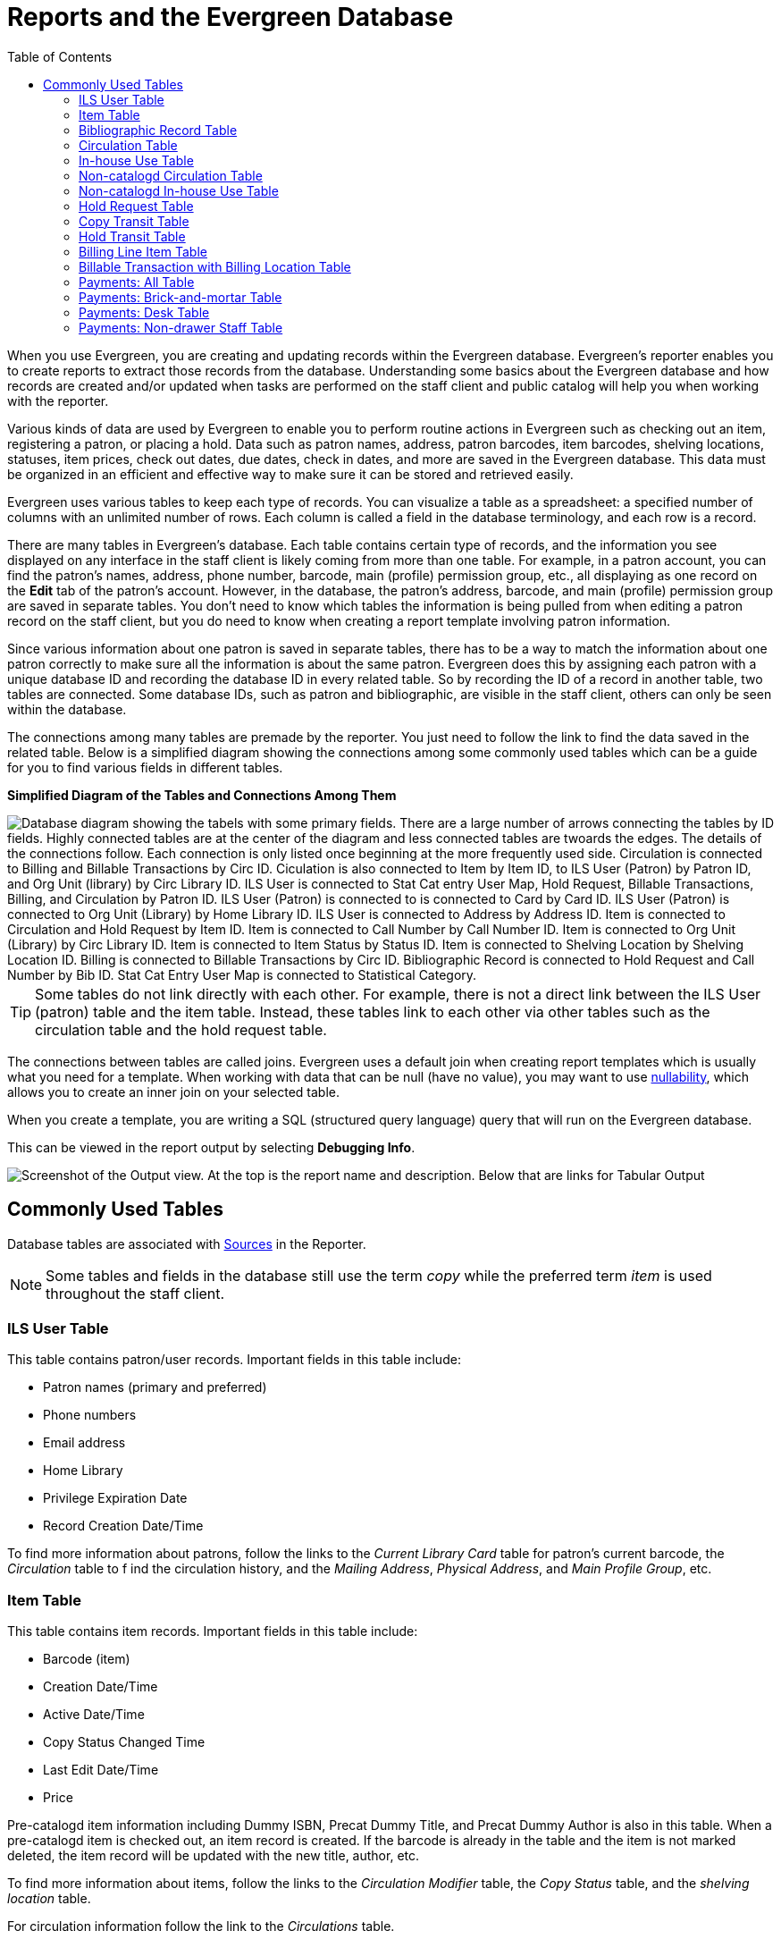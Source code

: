 [[reports_and_the_evergreen_database]]
= Reports and the Evergreen Database =
:toc:

indexterm:[database, report templates, nullability]

When you use Evergreen, you are creating and updating records within the 
Evergreen database. Evergreen's reporter enables you to create reports to 
extract those records from the database. Understanding some basics about the 
Evergreen  database and how records are created and/or updated when tasks are
 performed  on the staff client and public catalog will help you when working
 with the reporter.
 
Various kinds of data are used by Evergreen to enable you to perform routine 
actions in Evergreen such as checking out an item, registering a patron, or 
placing a hold. Data such as patron names, address, patron barcodes, item 
barcodes, shelving locations, statuses, item prices, check out dates, due dates,
 check in dates, and more are saved in the Evergreen database. This data must be
 organized in an efficient and effective way to make sure it can be stored and 
 retrieved easily.
 
Evergreen uses various tables to keep each type of records. You can visualize a
 table as a spreadsheet: a specified number of columns with an unlimited number
 of rows. Each column is called a field in the database terminology, and each 
 row is a record.

There are many tables in Evergreen's database. Each table contains certain type
 of records, and the information you see displayed on any interface in the staff
 client is likely coming from more than one table. For example, in a patron 
 account, you can find the patron's names, address, phone number, barcode, main
 (profile) permission group, etc., all displaying as one record on the *Edit* tab
 of the patron's account. However, in the database, the patron's address, barcode,
 and main (profile) permission group are saved in separate tables. You don't need
 to know which tables the information is being pulled from when editing a patron
 record on the staff client, but you do need to know when creating a report 
 template involving patron information.
 
Since various information about one patron is saved in separate tables, there 
has to be a way to match the information about one patron correctly to make sure
 all the information is about the same patron. Evergreen does this by assigning
 each patron with a unique database ID and recording the database ID in every 
 related table. So by recording the ID of a record in another table, two tables
 are connected. Some database IDs, such as patron and bibliographic, are visible
 in the staff client, others can only be seen within the database.

The connections among many tables are premade by the reporter. You just need to
 follow the link to find the data saved in the related table. Below is a 
 simplified diagram showing the connections among some commonly used tables 
 which can be a guide for you to find various fields in different tables. 

**Simplified Diagram of the Tables and Connections Among Them**

image::reporter_evergreen_database/evergreen-database.png[scaledwidth="75%",alt="Database diagram showing the tabels with some primary fields. There are a large number of arrows connecting the tables by ID fields. Highly connected tables are at the center of the diagram and less connected tables are twoards the edges. The details of the connections follow. Each connection is only listed once beginning at the more frequently used side. Circulation is connected to Billing and Billable Transactions by Circ ID. Ciculation is also connected to Item by Item ID, to ILS User (Patron) by Patron ID, and Org Unit (library) by Circ Library ID. ILS User is connected to Stat Cat entry User Map, Hold Request, Billable Transactions, Billing, and Circulation by Patron ID. ILS User (Patron) is connected to is connected to Card by Card ID. ILS User (Patron) is connected to Org Unit (Library) by Home Library ID. ILS User is connected to Address by Address ID. Item is connected to Circulation and Hold Request by Item ID. Item is connected to Call Number by Call Number ID. Item is connected to Org Unit (Library) by Circ Library ID. Item is connected to Item Status by Status ID. Item is connected to Shelving Location by Shelving Location ID. Billing is connected to Billable Transactions by Circ ID. Bibliographic Record is connected to Hold Request and Call Number by Bib ID. Stat Cat Entry User Map is connected to Statistical Category."]

[TIP]
=====
Some tables do not link directly with each other. For example, there is not a 
direct link between the ILS User (patron) table and the item table. Instead, 
these tables link to each other via other tables such as the circulation table
 and the hold request table.
=====

The connections between tables are called joins. Evergreen uses a default join
 when creating report templates which is usually what you need for a template. 
 When working with data that can be null (have no value), you may want to use 
 xref:reports:reporter_create_templates.adoc#report_nullability[nullability], 
 which allows you to create an inner join on your selected table. 

When you create a template, you are writing a SQL (structured query language) 
query that will run on the Evergreen database.

This can be viewed in the report output by selecting *Debugging Info*.

image::reporter_evergreen_database/debugging_output.png[Screenshot of the Output view. At the top is the report name and description. Below that are links for Tabular Output, CSV Output, and Debugging Info. The Debugging Info link is highlighted.]

[[commonly_used_tables]]
== Commonly Used Tables ==

Database tables are associated with 
xref:reports:reporter_create_templates.adoc#report_core_source[Sources] 
in the Reporter.

[NOTE]
======
Some tables and fields in the database still use the term _copy_ while the 
preferred term _item_ is used throughout the staff client.
======

=== ILS User Table ===

This table contains patron/user records. Important fields in this table include:

* Patron names (primary and preferred)
* Phone numbers
* Email address
* Home Library
* Privilege Expiration Date
* Record Creation Date/Time

To find more information about patrons, follow the links to the _Current 
Library Card_ table for patron's current barcode, the _Circulation_ table to f
ind the circulation history, and the _Mailing Address_, _Physical Address_, and
 _Main Profile Group_, etc.

=== Item Table ===

This table contains item records. Important fields in this table include:

* Barcode (item)
* Creation Date/Time
* Active Date/Time 
* Copy Status Changed Time
* Last Edit Date/Time
* Price

Pre-catalogd item information including Dummy ISBN, Precat Dummy Title, and 
Precat Dummy Author is also in this table. When a pre-catalogd item is checked
 out, an item record is created. If the barcode is already in the table and the
 item is not marked deleted, the item record will be updated with the new 
 title, author, etc.

To find more information about items, follow the links to the _Circulation 
Modifier_ table, the _Copy Status_ table, and the _shelving location_ table.

For circulation information follow the link to the _Circulations_ table.

For basic bibliographic information, follow the link to the _Call Number/Volume_
 table. From here, go to the _Bib Record_ table and then select _Simple Records
 Extracts_. Title, Author, ISBN, ISSN, Publisher, Publication Year, and Record 
 ID can be found in this table.

=== Bibliographic Record Table ===

This table contains title information. In most cases you will want the basic 
bibliographic information, which is found within the _Simple Record Extract_ 
table. When linking from other tables you usually have to link through the _Call
 Number/Volume_ table to find the _Bib Record_ table.


=== Circulation Table ===

This table contains circulation records, including pre-catalogd item circulations.

[NOTE]
======
When an item is checked out, a circulation record is created. When an item is 
renewed, the existing circulation record is closed and another circulation record is created.
====== 

Important date/time fields in this table include:
 
* Checkout Date/Time - the time when an item is checked out
* Checkin Date/Time - the effective date when the item is treated as checked in
* Checkin Scan Date/Time - the time when the check-in action is taken
* Due Date/Time - For all daily loans the due time is 23:59:59 of the day in the
 local time zone. Hourly loans have a specific time with time zone information.
* Fine Stops Date/Time - the date when the Maximum Fine limit has been reached,
 or the item is returned, marked lost, or claimed returned. After this date, the
 fine generator will not create new overdue fines for this circulation.
* Record Creation Date/Time - the date and time when the circulation record is
 created. For online checkouts, it is the same as Checkout Date/Time. For offline
 checkouts, this date is the offline transaction processing date.
* Transaction Finish Date/Time - the date when the bills linked to this checkout
 have been resolved. For a regular checkout without bills, this field is filled
 with the check in time when the item is returned.
 
For patron information, follow the link to the _Patron_ table.

For item information, follow the link to the _Circulating Item_ table.

=== In-house Use Table ===

This table contains in-house use records for cataloged items. These in-house 
circulations are done via the 
xref:circulation:circulating_items_web_client.adoc#_in_house_use_f6[In-House Use] interface.

For item information, follow the link to the _Item_ table.

=== Non-catalogd Circulation Table ===

This table contains circulations for 
xref:admin:circing_uncataloged_materials.adoc#_non_cataloged_item_settings[non-cataloged items]. 

For Non-catalogd item type information, follow the link to the _Non-cat Item 
Type_ table.

=== Non-catalogd In-house Use Table ===

This table contains in-house use records for non-cataloged items. 

These in-house circulations are done via the 
xref:circulation:circulating_items_web_client.adoc#_in_house_use_f6[In-House Use] interface.

For Non-catalogd item type information, follow the link to the _Item Type_ table.

=== Hold Request Table ===

This table contains hold records for holds that are waiting to be filled or 
waiting to be picked up.

For patron information, follow the link to the _Hold User_ table.

For information on who placed the hold, follow the link to the _Requesting 
User_ table. The requesting user will either be the patron or a staff member if they placed the hold for the patron.

For information on the items that can be used to fill a hold, follow the link
 to the _Hold Copy Map_. Outside of the reporter, this is referred to as the 
 Eligible Copies table.

[TIP]
======
Target Object ID is shown as a link, but there is no linked table in the Source 
pane. Depending on the type of hold the value in this field could be a bibliographic
 record ID, a call number record ID or an item record ID. This is one of the rare
 cases where you would select a link field to use for your display field.
======

Important date/time fields in this table include:

* Activation Date - the date on which a suspended hold will be activated
* Capture Date/Time - the time when the hold is captured for the hold shelf or 
sent into transit
* Fulfillment Date/Time - the time when the on hold item is checked out
* Hopeless Date - the date a hold became “hopeless,” or unfillable, due to all 
available copies becoming unavailable
* Hold Cancel Date/Time - the time when the hold is canceled
* Hold Expire Date/Time - this could be the date calculated based on your 
library's default Hold Expire Interval or a selected date when placing the hold
* Last Targeting Date/Time - the last time the hold targeting program checked 
for an item to fill the hold. Usually the time will match the Hold Request Time, 
as the hold targeter will generally check every 24 hours. It is usually not 
useful for reporting, but it can serve as an indicator of whether or not the 
request time has been edited.
* Request Date/Time - Usually this is when the hold is placed but it is editable
 on the staff client. So sometimes this may be the request time chosen by the staff.
* Shelf Expire Time - the date based on the Shelf Time and your library's Default 
Hold Shelf Expire Interval
* Shelf Time - the time the item's status is updated to On Hold Shelf

For notification information, follow the link to the _Notifications_ table. This 
table includes Notification Date/Time which indicates when the automatic 
notification was sent.

=== Copy Transit Table ===

This table contains records of item transits. Records are created in this table
 both when an item is sent back to its circulating library as well as when it is
 sent to another library to fill a hold.

For item information, follow the link to the _Transited Copy_ table.
 
=== Hold Transit Table ===

This table contains records of item transits specifically when the item is 
transiting to fill a hold. 

For item information, follow the link to the _Transited Copy_ table.

For hold information, follow the link to the _Hold requiring transit_ table.

=== Billing Line Item Table ===

This table contains all the billing line items such as each day's overdue fines
 and the manually created bills. 

The records in this table are viewable on the Full Details screen on Bills tab 
in a patron's account in the staff client.
 
=== Billable Transaction with Billing Location Table ===

This table contains the summary records of billings and payments. 

Most of the information in these records is displayed on the 
xref:circulation:billing.adoc[Bills] tab or 
xref:circulation:billing.adoc#_bill_history[Bills History] screen. The records
 are updated when either the related billings or payments are updated.

Important fields in this table include:

* Transaction ID - the bill ID and also the circulation record ID for 
circulation bills
* Transaction Start Time - the check out time for circulation-related bills and
 the creation time for manually created bills
* Transaction Finish Time - the time the bill is resolved by being paid, refunded,
 or adjusted to zero

=== Payments: All Table ===

This table contains ALL payment records. 

When a payment is made in the staff client, payment records are created. This 
could be one record or multiple depending on the number of bills resolved or 
partially resolved by the payment. 

One bill may be resolved by multiple payments. One payment may resolve multiple bills.
 
=== Payments: Brick-and-mortar Table ===

This table contains all payments made at the circulation desk through staff.

=== Payments: Desk Table ===

This table contains payments made using the payment type Cash, Check, Credit 
Card, or Debit Card.
 
=== Payments: Non-drawer Staff Table ===

This table contains payments made using the payment type Patron Credit, Work, 
Forgive, or Goods.